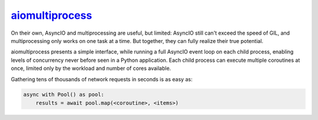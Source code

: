 .. _project-aiomultiprocess:

`aiomultiprocess <https://aiomultiprocess.omnilib.dev>`_
--------------------------------------------------------

.. raw:: html

    <a alt="aioitertools on PyPI" href="https://pypi.org/project/aiomultiprocess">
    <img src="https://img.shields.io/pypi/v/aiomultiprocess.svg"/></a>
    <a class="github-button" href="https://github.com/omnilib/aiomultiprocess"
    data-size="small" data-show-count="true"
    aria-label="Star omnilib/aiomultiprocess on GitHub">Star</a>

On their own, AsyncIO and multiprocessing are useful, but limited: AsyncIO
still can't exceed the speed of GIL, and multiprocessing only works on one task
at a time. But together, they can fully realize their true potential.

aiomultiprocess presents a simple interface, while running a full AsyncIO event
loop on each child process, enabling levels of concurrency never before seen in
a Python application. Each child process can execute multiple coroutines at
once, limited only by the workload and number of cores available.

Gathering tens of thousands of network requests in seconds is as easy as:

.. code-block:: python3

    async with Pool() as pool:
        results = await pool.map(<coroutine>, <items>)

.. EOF

.. raw:: html

    <script async defer src="https://buttons.github.io/buttons.js"></script>